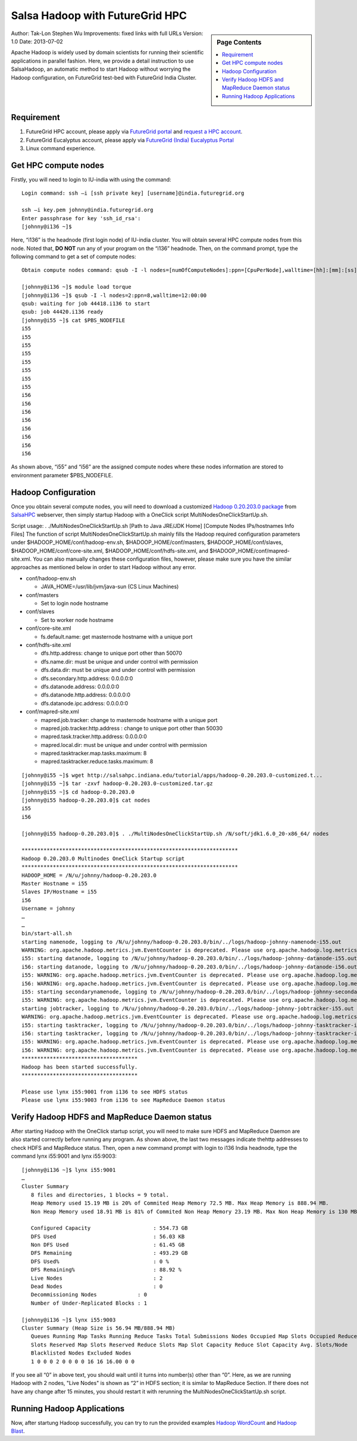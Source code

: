 .. _s-salsa-hadoop-hpc:

=====================================================
Salsa Hadoop with FutureGrid HPC
=====================================================

.. sidebar:: Page Contents

   .. contents::
      :local:

Author: Tak-Lon Stephen Wu
Improvements: fixed links with full URLs
Version: 1.0
Date: 2013-07-02


Apache Hadoop is widely used by domain scientists for running their
scientific applications in parallel fashion. Here, we provide a detail
instruction to use SalsaHadoop, an automatic method to start Hadoop
without worrying the Hadoop configuration,  on FutureGrid test-bed with
FutureGrid India Cluster. 


Requirement
-----------

#. FutureGrid HPC account, please apply via `FutureGrid
   portal <https://portal.futuregrid.org/user/register>`__ and `request
   a HPC account <https://portal.futuregrid.org/request-hpc-account>`__.
#. FutureGrid Eucalyptus account, please apply via `FutureGrid (India)
   Eucalyptus
   Portal <https://portal.futuregrid.org/request-eucalyptus-account%20>`__
#. Linux command experience.

Get HPC compute nodes
---------------------

Firstly, you will need to login to IU-india with using the command::

    Login command: ssh –i [ssh private key] [username]@india.futuregrid.org

    ssh –i key.pem johnny@india.futuregrid.org
    Enter passphrase for key 'ssh_id_rsa':
    [johnny@i136 ~]$

Here, “i136” is the headnode (first login node) of IU-india cluster.
You will obtain several HPC compute nodes from this node. Noted
that, \ **DO NOT** run any of your program on the “i136” headnode. Then,
on the command prompt, type the following command to get a set of
compute nodes::

    Obtain compute nodes command: qsub -I -l nodes=[numOfComputeNodes]:ppn=[CpuPerNode],walltime=[hh]:[mm]:[ss]

    [johnny@i136 ~]$ module load torque
    [johnny@i136 ~]$ qsub -I -l nodes=2:ppn=8,walltime=12:00:00
    qsub: waiting for job 44418.i136 to start
    qsub: job 44420.i136 ready
    [johnny@i55 ~]$ cat $PBS_NODEFILE
    i55
    i55
    i55
    i55
    i55
    i55
    i55
    i55
    i56
    i56
    i56
    i56
    i56
    i56
    i56
    i56

As shown above, “i55” and “i56” are the assigned compute nodes where
these nodes information are stored to environment
parameter $PBS\_NODEFILE.

Hadoop Configuration
--------------------

Once you obtain several compute nodes, you will need to download a
customized `Hadoop 0.20.203.0
package <http://salsahpc.indiana.edu/tutorial/apps/hadoop-0.20.203.0-customized.tar.gz>`__
from `SalsaHPC <http://salsahpc.indiana.edu/>`__ webserver, then simply
startup Hadoop with a OneClick script MultiNodesOneClickStartUp.sh. 

Script usage: . ./MultiNodesOneClickStartUp.sh [Path to Java JRE/JDK
Home] [Compute Nodes IPs/hostnames Info Files]
The function of script MultiNodesOneClickStartUp.sh mainly fills the
Hadoop required configuration parameters under
$HADOOP\_HOME/conf/hadoop-env.sh, $HADOOP\_HOME/conf/masters,
$HADOOP\_HOME/conf/slaves, $HADOOP\_HOME/conf/core-site.xml,
$HADOOP\_HOME/conf/hdfs-site.xml, and
$HADOOP\_HOME/conf/mapred-site.xml. You can also manually changes these
configuration files, however, please make sure you have the similar
approaches as mentioned below in order to start Hadoop without any
error.


-  conf/hadoop-env.sh

   -  JAVA\_HOME=/usr/lib/jvm/java-sun (CS Linux Machines)

-  conf/masters

   -  Set to login node hostname

-  conf/slaves

   -  Set to worker node hostname

-  conf/core-site.xml

   -  fs.default.name:  get masternode hostname with a unique port  

-  conf/hdfs-site.xml

   -  dfs.http.address: change to unique port other than 50070
   -  dfs.name.dir: must be unique and under control with permission
   -  dfs.data.dir: must be unique and under control with permission
   -  dfs.secondary.http.address: 0.0.0.0:0
   -  dfs.datanode.address: 0.0.0.0:0
   -  dfs.datanode.http.address: 0.0.0.0:0
   -  dfs.datanode.ipc.address: 0.0.0.0:0

-  conf/mapred-site.xml

   -  mapred.job.tracker: change to masternode hostname with a unique
      port
   -  mapred.job.tracker.http.address : change to unique port other than
      50030
   -  mapred.task.tracker.http.address: 0.0.0.0:0
   -  mapred.local.dir: must be unique and under control with permission
   -  mapred.tasktracker.map.tasks.maximum: 8
   -  mapred.tasktracker.reduce.tasks.maximum: 8



::

    [johnny@i55 ~]$ wget http://salsahpc.indiana.edu/tutorial/apps/hadoop-0.20.203.0-customized.t...
    [johnny@i55 ~]$ tar -zxvf hadoop-0.20.203.0-customized.tar.gz   
    [johnny@i55 ~]$ cd hadoop-0.20.203.0
    [johnny@i55 hadoop-0.20.203.0]$ cat nodes
    i55
    i56

    [johnny@i55 hadoop-0.20.203.0]$ . ./MultiNodesOneClickStartUp.sh /N/soft/jdk1.6.0_20-x86_64/ nodes

    *********************************************************************
    Hadoop 0.20.203.0 Multinodes OneClick Startup script
    *********************************************************************
    HADOOP_HOME = /N/u/johnny/hadoop-0.20.203.0
    Master Hostname = i55
    Slaves IP/Hostname = i55
    i56
    Username = johnny
    …
    …
    bin/start-all.sh
    starting namenode, logging to /N/u/johnny/hadoop-0.20.203.0/bin/../logs/hadoop-johnny-namenode-i55.out
    WARNING: org.apache.hadoop.metrics.jvm.EventCounter is deprecated. Please use org.apache.hadoop.log.metrics.EventCounter in all the log4j.properties files.
    i55: starting datanode, logging to /N/u/johnny/hadoop-0.20.203.0/bin/../logs/hadoop-johnny-datanode-i55.out
    i56: starting datanode, logging to /N/u/johnny/hadoop-0.20.203.0/bin/../logs/hadoop-johnny-datanode-i56.out
    i55: WARNING: org.apache.hadoop.metrics.jvm.EventCounter is deprecated. Please use org.apache.hadoop.log.metrics.EventCounter in all the log4j.properties files.
    i56: WARNING: org.apache.hadoop.metrics.jvm.EventCounter is deprecated. Please use org.apache.hadoop.log.metrics.EventCounter in all the log4j.properties files.
    i55: starting secondarynamenode, logging to /N/u/johnny/hadoop-0.20.203.0/bin/../logs/hadoop-johnny-secondarynamenode-i55.out
    i55: WARNING: org.apache.hadoop.metrics.jvm.EventCounter is deprecated. Please use org.apache.hadoop.log.metrics.EventCounter in all the log4j.properties files.
    starting jobtracker, logging to /N/u/johnny/hadoop-0.20.203.0/bin/../logs/hadoop-johnny-jobtracker-i55.out
    WARNING: org.apache.hadoop.metrics.jvm.EventCounter is deprecated. Please use org.apache.hadoop.log.metrics.EventCounter in all the log4j.properties files.
    i55: starting tasktracker, logging to /N/u/johnny/hadoop-0.20.203.0/bin/../logs/hadoop-johnny-tasktracker-i55.out
    i56: starting tasktracker, logging to /N/u/johnny/hadoop-0.20.203.0/bin/../logs/hadoop-johnny-tasktracker-i56.out
    i55: WARNING: org.apache.hadoop.metrics.jvm.EventCounter is deprecated. Please use org.apache.hadoop.log.metrics.EventCounter in all the log4j.properties files.
    i56: WARNING: org.apache.hadoop.metrics.jvm.EventCounter is deprecated. Please use org.apache.hadoop.log.metrics.EventCounter in all the log4j.properties files.
    *************************************
    Hadoop has been started successfully.
    *************************************

    Please use lynx i55:9001 from i136 to see HDFS status
    Please use lynx i55:9003 from i136 to see MapReduce Daemon status

Verify Hadoop HDFS and MapReduce Daemon status
----------------------------------------------

After starting Hadoop with the OneClick startup script, you will need
to make sure HDFS and MapReduce Daemon are also started correctly before
running any program. As shown above, the last two messages indicate the
​http addresses to check HDFS and MapReduce status. Then, open a new
command prompt with login to i136 India headnode, type the command lynx
i55:9001 and lynx i55:9003::

    [johnny@i136 ~]$ lynx i55:9001
    …
    Cluster Summary
       8 files and directories, 1 blocks = 9 total.
       Heap Memory used 15.19 MB is 20% of Commited Heap Memory 72.5 MB. Max Heap Memory is 888.94 MB.
       Non Heap Memory used 18.91 MB is 81% of Commited Non Heap Memory 23.19 MB. Max Non Heap Memory is 130 MB.

       Configured Capacity                    : 554.73 GB
       DFS Used                               : 56.03 KB
       Non DFS Used                           : 61.45 GB
       DFS Remaining                          : 493.29 GB
       DFS Used%                              : 0 %
       DFS Remaining%                         : 88.92 %
       Live Nodes                             : 2
       Dead Nodes                             : 0
       Decommissioning Nodes             : 0
       Number of Under-Replicated Blocks : 1

    [johnny@i136 ~]$ lynx i55:9003
    Cluster Summary (Heap Size is 56.94 MB/888.94 MB)
       Queues Running Map Tasks Running Reduce Tasks Total Submissions Nodes Occupied Map Slots Occupied Reduce
       Slots Reserved Map Slots Reserved Reduce Slots Map Slot Capacity Reduce Slot Capacity Avg. Slots/Node
       Blacklisted Nodes Excluded Nodes
       1 0 0 0 2 0 0 0 0 16 16 16.00 0 0

If you see all “0” in above text, you should wait until it turns into
number(s) other than “0”. Here, as we are running Hadoop with 2 nodes,
"Live Nodes" is shown as “2” in HDFS section; it is similar to
MapReduce Section. If there does not have any change after 15 minutes,
you should restart it with rerunning the MultiNodesOneClickStartUp.sh
script.

Running Hadoop Applications
---------------------------

Now, after startung Hadoop successfully, you can try to run the provided
examples `Hadoop
WordCount <https://portal.futuregrid.org/manual/hadoop-wordcount>`__ and
`Hadoop Blast <https://portal.futuregrid.org/manual/hadoop-blast>`__.
